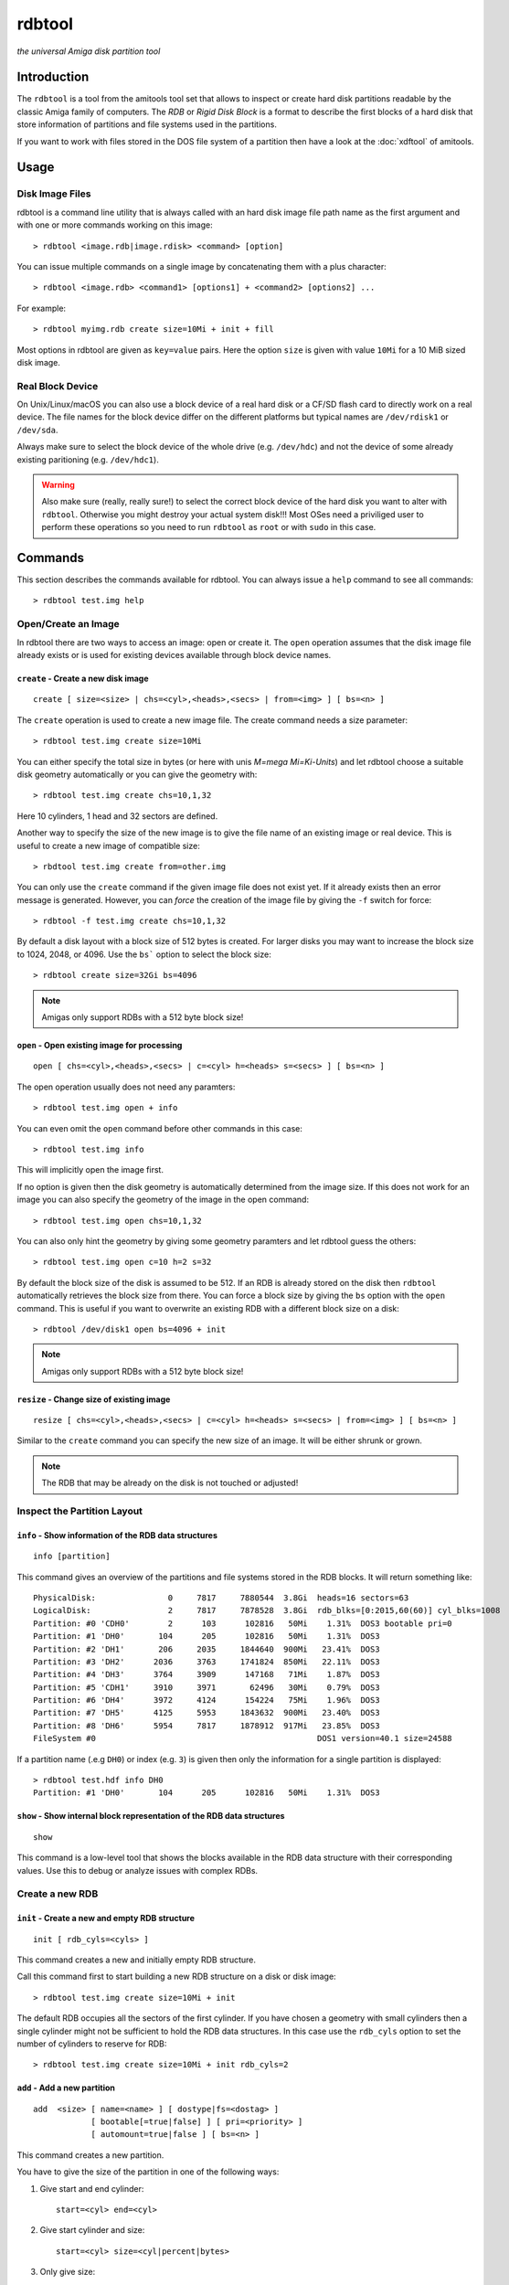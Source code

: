 #######
rdbtool
#######

*the universal Amiga disk partition tool*

************
Introduction
************

The ``rdbtool`` is a tool from the amitools tool set that allows to inspect or
create hard disk partitions readable by the classic Amiga family of computers.
The *RDB* or *Rigid Disk Block* is a format to describe the first blocks of a
hard disk that store information of partitions and file systems used in the
partitions.

If you want to work with files stored in the DOS file system of a partition
then have a look at the :doc:`xdftool` of amitools.

*****
Usage
*****

Disk Image Files
================

rdbtool is a command line utility that is always called with an hard disk
image file path name as the first argument and with one or more commands
working on this image::

  > rdbtool <image.rdb|image.rdisk> <command> [option]

You can issue multiple commands on a single image by concatenating them with
a plus character::

  > rdbtool <image.rdb> <command1> [options1] + <command2> [options2] ...

For example::

  > rdbtool myimg.rdb create size=10Mi + init + fill

Most options in rdbtool are given as ``key=value`` pairs. Here the option
``size`` is given with value ``10Mi`` for a 10 MiB sized disk image.

Real Block Device
=================

On Unix/Linux/macOS you can also use a block device of a real hard disk or a
CF/SD flash card to directly work on a real device. The file names for the
block device differ on the different platforms but typical names are
``/dev/rdisk1`` or ``/dev/sda``.

Always make sure to select the block device of the whole drive (e.g.
``/dev/hdc``) and not the device of some already existing paritioning (e.g.
``/dev/hdc1``).

.. warning::

  Also make sure (really, really sure!) to select the correct block device of
  the hard disk you want to alter with ``rdbtool``. Otherwise you might
  destroy your actual system disk!!! Most OSes need a priviliged user to
  perform these operations so you need to run ``rdbtool`` as ``root`` or with
  ``sudo`` in this case.


********
Commands
********

This section describes the commands available for rdbtool. You can always
issue a ``help`` command to see all commands::

  > rdbtool test.img help


Open/Create an Image
====================

In rdbtool there are two ways to access an image: open or create it. The
``open`` operation assumes that the disk image file already exists or is used
for existing devices available through block device names.


``create`` - Create a new disk image
------------------------------------

::

  create [ size=<size> | chs=<cyl>,<heads>,<secs> | from=<img> ] [ bs=<n> ]

The ``create`` operation is used to create a new image file. The create
command needs a size parameter::

  > rdbtool test.img create size=10Mi

You can either specify the total size in bytes (or here with unis *M=mega
Mi=Ki-Units*) and let rdbtool choose a suitable disk geometry automatically or
you can give the geometry with::

  > rdbtool test.img create chs=10,1,32

Here 10 cylinders, 1 head and 32 sectors are defined.

Another way to specify the size of the new image is to give the file name
of an existing image or real device. This is useful to create a new image
of compatible size::

  > rbdtool test.img create from=other.img

You can only use the ``create`` command if the given image file does not exist
yet. If it already exists then an error message is generated. However, you can
*force* the creation of the image file by giving the ``-f`` switch for force::

  > rdbtool -f test.img create chs=10,1,32

By default a disk layout with a block size of 512 bytes is created. For larger
disks you may want to increase the block size to 1024, 2048, or 4096. Use the
``bs``` option to select the block size::

  > rdbtool create size=32Gi bs=4096

.. note:: Amigas only support RDBs with a 512 byte block size!


``open`` - Open existing image for processing
---------------------------------------------

::

  open [ chs=<cyl>,<heads>,<secs> | c=<cyl> h=<heads> s=<secs> ] [ bs=<n> ]

The open operation usually does not need any paramters::

  > rdbtool test.img open + info

You can even omit the ``open`` command before other commands in this case::

  > rdbtool test.img info

This will implicitly open the image first.

If no option is given then the disk geometry is automatically determined from
the image size. If this does not work for an image you can also specify the
geometry of the image in the open command::

  > rdbtool test.img open chs=10,1,32

You can also only hint the geometry by giving some geometry paramters and let
rdbtool guess the others::

  > rdbtool test.img open c=10 h=2 s=32

By default the block size of the disk is assumed to be 512. If an RDB is
already stored on the disk then ``rdbtool`` automatically retrieves the block
size from there. You can force a block size by giving the ``bs`` option with
the ``open`` command. This is useful if you want to overwrite an existing RDB
with a different block size on a disk::

  > rdbtool /dev/disk1 open bs=4096 + init

.. note:: Amigas only support RDBs with a 512 byte block size!


``resize`` - Change size of existing image
---------------------------------------------

::

  resize [ chs=<cyl>,<heads>,<secs> | c=<cyl> h=<heads> s=<secs> | from=<img> ] [ bs=<n> ]

Similar to the ``create`` command you can specify the new size of an image.
It will be either shrunk or grown.

.. note:: The RDB that may be already on the disk is not touched or adjusted!


Inspect the Partition Layout
============================

``info`` - Show information of the RDB data structures
------------------------------------------------------

::

  info [partition]

This command gives an overview of the partitions and file systems stored in
the RDB blocks. It will return something like::

  PhysicalDisk:               0     7817     7880544  3.8Gi  heads=16 sectors=63
  LogicalDisk:                2     7817     7878528  3.8Gi  rdb_blks=[0:2015,60(60)] cyl_blks=1008
  Partition: #0 'CDH0'        2      103      102816   50Mi    1.31%  DOS3 bootable pri=0
  Partition: #1 'DH0'       104      205      102816   50Mi    1.31%  DOS3
  Partition: #2 'DH1'       206     2035     1844640  900Mi   23.41%  DOS3
  Partition: #3 'DH2'      2036     3763     1741824  850Mi   22.11%  DOS3
  Partition: #4 'DH3'      3764     3909      147168   71Mi    1.87%  DOS3
  Partition: #5 'CDH1'     3910     3971       62496   30Mi    0.79%  DOS3
  Partition: #6 'DH4'      3972     4124      154224   75Mi    1.96%  DOS3
  Partition: #7 'DH5'      4125     5953     1843632  900Mi   23.40%  DOS3
  Partition: #8 'DH6'      5954     7817     1878912  917Mi   23.85%  DOS3
  FileSystem #0                                              DOS1 version=40.1 size=24588

If a partition name (.e.g ``DH0``) or index (e.g. ``3``) is given then only
the information for a single partition is displayed::

  > rdbtool test.hdf info DH0
  Partition: #1 'DH0'       104      205      102816   50Mi    1.31%  DOS3

``show`` - Show internal block representation of the RDB data structures
------------------------------------------------------------------------

::

  show

This command is a low-level tool that shows the blocks available in the RDB
data structure with their corresponding values. Use this to debug or analyze
issues with complex RDBs.


Create a new RDB
================

``init`` - Create a new and empty RDB structure
-----------------------------------------------

::

  init [ rdb_cyls=<cyls> ]

This command creates a new and initially empty RDB structure.

.. warning:

  Any existing  partitioning layout will be lost after executing this command!
  So you have been warned!

Call this command first to start building a new RDB structure on a disk or
disk image::

  > rdbtool test.img create size=10Mi + init

The default RDB occupies all the sectors of the first cylinder. If you have
chosen a geometry with small cylinders then a single cylinder might not be
sufficient to hold the RDB data structures. In this case use the ``rdb_cyls``
option to set the number of cylinders to reserve for RDB::

  > rdbtool test.img create size=10Mi + init rdb_cyls=2


``add`` - Add a new partition
-----------------------------

::

  add  <size> [ name=<name> ] [ dostype|fs=<dostag> ]
              [ bootable[=true|false] ] [ pri=<priority> ]
              [ automount=true|false ] [ bs=<n> ]

This command creates a new partition.

You have to give the size of the partition in one of the following ways:

1. Give start and end cylinder::

    start=<cyl> end=<cyl>

2. Give start cylinder and size::

    start=<cyl> size=<cyl|percent|bytes>

3. Only give size::

    size=<cyl|percent|bytes>

For the size you can specify a number of cylinders, a percent value, or a byte
size (The percent value gives the ratio of the total logical disk size)::

  > rdbtool test.img add start=2 end=5	; give start and end cylinder
  > rdbtool test.img add start=4 size=10  ; give start and number of cylinders
  > rdbtool test.img add size=10MiB       ; give size in bytes
  > rdbtool test.img add size=50%         ; use half the disk size

If no ``name`` option is given then the defaul name ``DH`` is used appended
with the current partition number starting with 0: ``DH0, DH1``. You can alter
the base name by giving the ``-p`` switch (for drive prefix)::

  > rdbtool -p CH test.img init + add size=10%   ; create partition CH0

The ``dostype`` or ``fs`` switch can be used to select the file system you
will use to format the partition. The default is ``DOS3``, i.e. Fast Filing
System with International Support. You can give the dostype with ``DOS<n>`` or
as a hex number ``0x44556677`` or for standard DOS file systems with ``ofs``,
``ffs`` and append ``dc`` or ``dircache`` or ``intl`` flags::

  dostype=DOS0        ; OFS
  dostype=ofs+dc      ; OFS + dircache
  dostype=ffs+intl    ; FFS + international mode
  dostype=0x44556677  ; give hex of dostype

You can make a partition bootable by setting the ``bootable`` flag.
Additionally you can select the boot priority with ``pri=<n>``::

  > rdbtool test.img add size=10% bootable pri=10

The ``bs`` option allows you to specify the block size of the file system.
By default ``rdbtool`` uses the block size of the RDB parition itself, e.g.
512. The file system block size must be a multiple of the parition block
size, e.g. 1024, 2048, 4096, or 8192.


``change`` - Modify parameters of an existing partition
-------------------------------------------------------

::

  change <id>  [ name=<name> ] [ dostype|fs=<dostag> ]
               [ bootable[=true|false] ] [ pri=<priority> ]
               [ automount=true|false ] [ bs=<n> ]

The ``<id>`` is the number of the paritition as given in the ``info`` command.
You can also use the device name to select a partition::

  > rdbtool test.img change 0 name=CH0 bootable=true

For options see the ``add`` command.


``free`` - Show free cylinder range in partition layout
-------------------------------------------------------

::

  free

This command returns one or more cylinder ranges that are currently not
occupied by partitions. You can use this command to find out the range for a
new partition.

If the current partition layout aready occupies the whole disk then this
command will return nothing.


``fill`` - Fill the remaining space in the partition layout
-----------------------------------------------------------

::

  fill [ name=<name> ] [ dostype|fs=<dostag> ]
       [ bootable[=true|false] ] [ pri=<priority> ]
       [ automount=true|false ] [ bs=<n> ]

This command takes the free space in a partition layout and creates a new
partition that fills this space.

This command supports the same options as used in the ``add`` command above.

If multiple holes are in the current partition layout then this command
creates a new partition for each existing hole.

With this command you can easily finish paritioning without the need of
calculating the size of the final partition::

  # create 2 partitions with 50% size each
  > rdbtool test.img init + add size=50% + fill
  > rdbtool test.img init + add size=10% + add size=20% + fill

For options see the ``add`` command.


``delete`` - Delete an existing partition
-----------------------------------------

::

  delete  <id>

This command removes an existing partition and frees all associated resources.

The ``<id>`` is the number of the paritition as given in the ``info`` command.
You can also use the device name to select a parition::

  > rdbtool mydisk.rdb delete 0
  > rdbtool mydisk.rdb delete dh1


``map`` - Show the allocation map of the RDB blocks
---------------------------------------------------

::

  map

This command lets you look under the hood of the RDB. It will print all blocks
associated with the RDB and shows their current contents. A two char code is
used for each block::

  --    block is empty and not used for RDB
  RD    the main rigid disk block
  P?    partition <n>
  F?    file system <n>

Example::

  > rdbtool mydisk.rdb map


Import/Export Partitions
========================

``export`` - Export Data of a Partition into a File
---------------------------------------------------

::

  export <partition> <file_name>

Store the raw byte contents of a partition into the given file.
As a result a file system image will be written. You can use the result
as a RDB-less image in ``xdftool``.


``import`` - Import Data from a File into a Partition
-----------------------------------------------------

::

  import <partition> <file_name>

Read the raw partition data from a given file into an existing partition.
You typically use a RDB-less file system image as input.


Working with File System Drivers
================================

The RDB data structure allows to store file system drivers for classic
AmigaOS, so the Kickstart can load the driver before mounting a parition in
the RDB.

File systems are LoadSeg()able Amiga Hunk binaries directly embedded in the
RDB blocks.

Use the ``info`` command to see if any file systems are already stored in the
RDB. In the output you can see that the file systems are numbered in rdbtool
starting with 0.


``fsget`` - Retrieve the file system driver from a RDB structure
----------------------------------------------------------------

::

  fsget  <id> <filename>

This command extracts the file system numbered ``<id>`` and stores the
LoadSeg()able Amiga binary on your local system into a new file with the given
``<filename>``::

  # create a new file "ffs" with the first driver
  > rdbtool mydisk.rdb fsget 0 ffs


``fsadd`` - Add a new file system driver
----------------------------------------

::

  fsadd  <filename>  [version=<x.y>]

Add the LoadSeg()able file system driver stored in file ``<filename>`` to the
current RDB.

Every file system driver needs a version information given as ``<x>.<y>``,
e.g. ``40.63``. When a file is loaded the version is automatically extracted
from a ``VER:`` tag inside the binary. If this tag cannot be found you can
specify the version with the ``version`` option::

  > rdbtool mydisk.rdb fsadd ffs version=60.32


``fsflags`` - Change flags of file system
-----------------------------------------

::

  fsflags  <id>  [ clear | key=value ... ]

With this command you can alter the device node flags of a file system.

The file system ``<id>`` is the number of the file system as listed with the
``info`` command.

The following keys are supported::

  type
  task
  lock
  handler
  stack_size
  priority
  startup
  seg_list_blk
  global_vec

The ``clear`` option will remove all flags first. All other commands add the
corresponding flag::

  > rdbtool mydisk.rdb fsflags 0 clear stack_size=8192

Have a look at the output of the ``info`` command to see the flags set for a
file system.


``fsdelete`` - Remove a file system
-----------------------------------

::

  fsdelete <id>

The file system with the given number is removed. All associated blocks of the
file system are free'd in the RDB structure.
